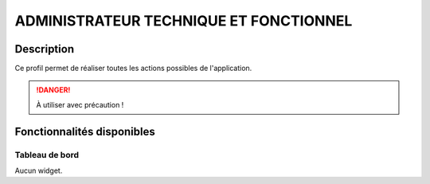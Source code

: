 #######################################
ADMINISTRATEUR TECHNIQUE ET FONCTIONNEL
#######################################

Description
===========

Ce profil permet de réaliser toutes les actions possibles de l'application.

.. DANGER::
   À utiliser avec précaution !

Fonctionnalités disponibles
===========================

Tableau de bord
---------------

Aucun widget.
